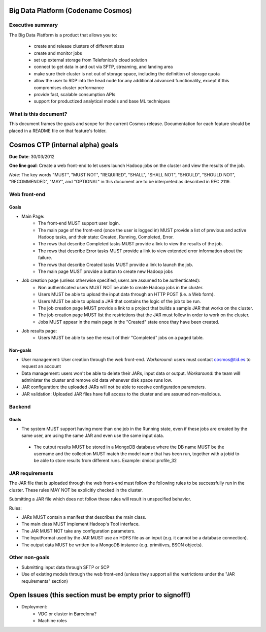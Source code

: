 ===================================
Big Data Platform (Codename Cosmos)
===================================

Executive summary
-----------------

The Big Data Platform is a product that allows you to:

  - create and release clusters of different sizes
  - create and monitor jobs
  - set up external storage from Telefonica's cloud solution
  - connect to get data in and out via SFTP, streaming, and landing area
  - make sure their cluster is not out of storage space, including the
    definition of storage quota
  - allow the user to RDP into the head node for any additional advanced
    functionality, except if this compromises cluster performance
  - provide fast, scalable consumption APIs
  - support for productized analytical models and base ML techniques

What is this document?
----------------------
This document frames the goals and scope for the current Cosmos release. Documentation for each feature should be placed in a README file on that feature's folder.

=================================
Cosmos CTP (internal alpha) goals
=================================
**Due Date**: 30/03/2012

**One line goal**: Create a web front-end to let users launch Hadoop jobs on the cluster and view the results of the job.

*Note*: The key words "MUST", "MUST NOT", "REQUIRED", "SHALL", "SHALL NOT", "SHOULD", "SHOULD NOT", "RECOMMENDED",  "MAY", and "OPTIONAL" in this document are to be interpreted as described in RFC 2119.


Web front-end
-------------

Goals
~~~~~
- Main Page:
   - The front-end MUST support user login.
   - The main page of the front-end (once the user is logged in) MUST provide a list of previous and active Hadoop tasks, and their state: Created, Running, Completed, Error.
   - The rows that describe Completed tasks MUST provide a link to view the results of the job.
   - The rows that describe Error tasks MUST provide a link to view extended error information about the failure.
   - The rows that describe Created tasks MUST provide a link to launch the job.
   - The main page MUST provide a button to create new Hadoop jobs
- Job creation page (unless otherwise specified, users are assumed to be authenticated):
   - Non authenticated users MUST NOT be able to create Hadoop jobs in the cluster.
   - Users MUST be able to upload the input data through an HTTP POST (i.e. a Web form).
   - Users MUST be able to upload a JAR that contains the logic of the job to be run.
   - The job creation page MUST provide a link to a project that builds a sample JAR that works on the cluster.
   - The job creation page MUST list the restrictions that the JAR must follow in order to work on the cluster.
   - Jobs MUST appear in the main page in the "Created" state once thay have been created.
- Job results page:
   - Users MUST be able to see the result of their "Completed" jobs on a paged table.
  
Non-goals
~~~~~~~~~
- User management: User creation through the web front-end. *Workaround*: users must contact cosmos@tid.es to request an account
- Data management: users won't be able to delete their JARs, input data or output. *Workaround*: the team will administer the cluster and remove old data whenever disk space runs low.
- JAR configuration: the uploaded JARs will not be able to receive configuration parameters.
- JAR validation: Uploaded JAR files have full access to the cluster and are assumed non-malicious.

Backend
-------

Goals
~~~~~
- The system MUST support having more than one job in the Running state, even if these jobs are created by the same user, are using the same JAR and even use the same input data.
 - The output results MUST be stored in a MongoDB database where the DB name MUST be the username and the collection MUST match the model name that has been run, together with a jobid to be able to store results from different runs. Example: dmicol.profile_32

JAR requirements
----------------
The JAR file that is uploaded through the web front-end must follow the following rules to be successfully run in the cluster. These rules MAY NOT be explicitly checked in the cluster.

Submitting a JAR file which does not follow these rules will result in unspecified behavior.

Rules:

- JARs MUST contain a manifest that describes the main class.
- The main class MUST implement Hadoop's Tool interface.
- The JAR MUST NOT take any configuration parameters.
- The InputFormat used by the JAR MUST use an HDFS file as an input (e.g. it cannot be a database connection).
- The output data MUST be written to a MongoDB instance (e.g. primitives, BSON objects).

Other non-goals
---------------
- Submitting input data through SFTP or SCP
- Use of existing models through the web front-end (unless they support all the restrictions under the "JAR requirements" section)

==========================================================
Open Issues (this section must be empty prior to signoff!)
==========================================================
- Deployment:
    - VDC or cluster in Barcelona?
    - Machine roles
